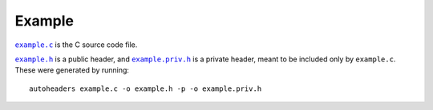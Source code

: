 Example
=======

|example.c|_ is the C source code file.

|example.h|_ is a public header, and |example.priv.h|_ is a private header,
meant to be included only by ``example.c``. These were generated by running::

    autoheaders example.c -o example.h -p -o example.priv.h

.. |example.c| replace:: ``example.c``
.. _example.c: example.c

.. |example.h| replace:: ``example.h``
.. _example.h: example.h

.. |example.priv.h| replace:: ``example.priv.h``
.. _example.priv.h: example.priv.h
